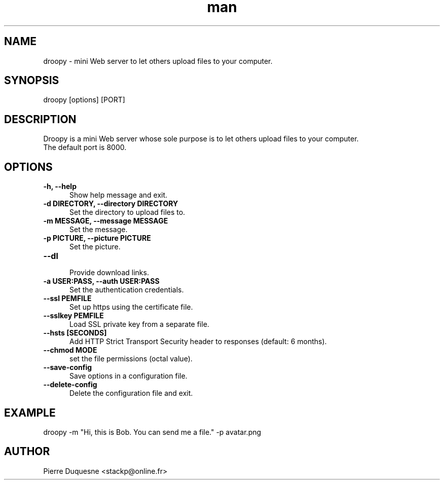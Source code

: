 .\" Manpage for droopy.
.\" Contact stackp@online.fr to correct errors or typos.
.TH man 1 "21 November 2013" "20131121" "droopy man page"
.SH NAME
droopy \- mini Web server to let others upload files to your computer.
.SH SYNOPSIS
droopy [options] [PORT]
.SH DESCRIPTION
Droopy is a mini Web server whose sole purpose is to let others upload files to your computer.
.TP  5
The default port is 8000.
.SH OPTIONS
.TP  5
\fB\-h, \-\-help\fP
.br
Show help message and exit.
.TP  5
\fB\-d DIRECTORY, \-\-directory DIRECTORY\fP
.br
Set the directory to upload files to.
.TP  5
\fB\-m MESSAGE, \-\-message MESSAGE\fP
.br
Set the message.
.TP  5
\fB\-p PICTURE, \-\-picture PICTURE\fP
.br
Set the picture.
.TP  5
\fB\-\-dl\fP
.br
Provide download links.
.TP  5
\fB\-a USER:PASS, \-\-auth USER:PASS\fP
.br
Set the authentication credentials.
.TP  5
\fB\-\-ssl PEMFILE\fP
.br
Set up https using the certificate file.
.TP  5
\fB\-\-sslkey PEMFILE\fP
.br
Load SSL private key from a separate file.
.TP  5
\fB\-\-hsts [SECONDS]\fP
.br
Add HTTP Strict Transport Security header to responses (default: 6 months).
.TP  5
\fB\-\-chmod MODE\fP
.br
set the file permissions (octal value).
.TP  5
\fB\-\-save-config\fP
.br
Save options in a configuration file.
.TP  5
\fB\-\-delete-config\fP
.br
Delete the configuration file and exit.
.SH EXAMPLE
droopy \-m "Hi, this is Bob. You can send me a file." \-p avatar.png
.SH AUTHOR
Pierre Duquesne <stackp@online.fr>
